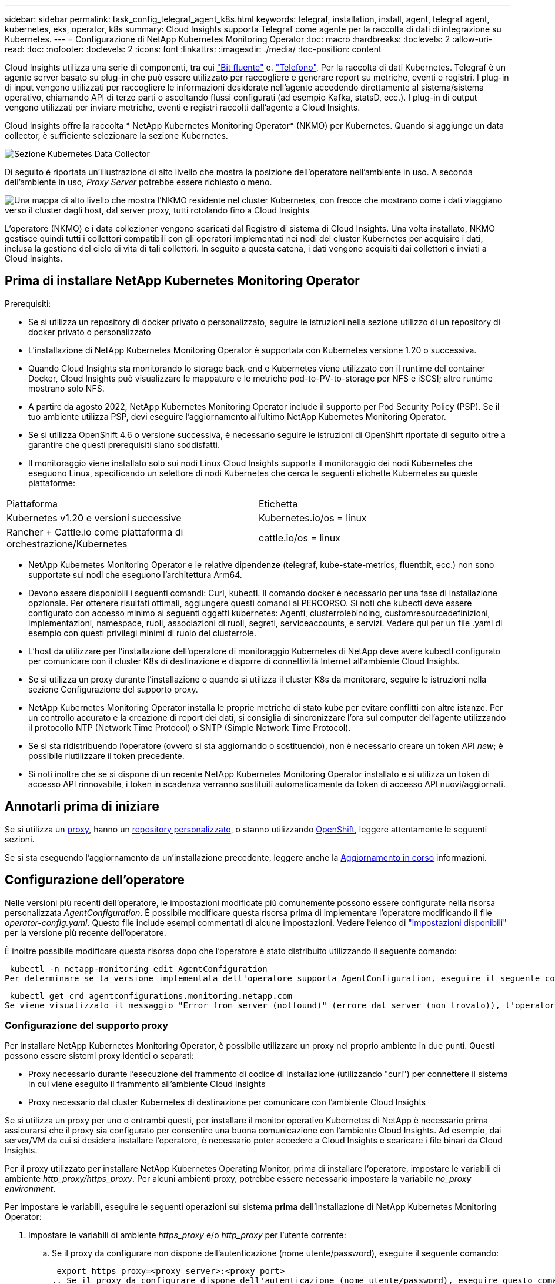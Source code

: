 ---
sidebar: sidebar 
permalink: task_config_telegraf_agent_k8s.html 
keywords: telegraf, installation, install, agent, telegraf agent, kubernetes, eks, operator, k8s 
summary: Cloud Insights supporta Telegraf come agente per la raccolta di dati di integrazione su Kubernetes. 
---
= Configurazione di NetApp Kubernetes Monitoring Operator
:toc: macro
:hardbreaks:
:toclevels: 2
:allow-uri-read: 
:toc: 
:nofooter: 
:toclevels: 2
:icons: font
:linkattrs: 
:imagesdir: ./media/
:toc-position: content


[role="lead"]
Cloud Insights utilizza una serie di componenti, tra cui link:https://docs.fluentbit.io/manual["Bit fluente"] e. link:https://docs.influxdata.com/telegraf/["Telefono"], Per la raccolta di dati Kubernetes. Telegraf è un agente server basato su plug-in che può essere utilizzato per raccogliere e generare report su metriche, eventi e registri. I plug-in di input vengono utilizzati per raccogliere le informazioni desiderate nell'agente accedendo direttamente al sistema/sistema operativo, chiamando API di terze parti o ascoltando flussi configurati (ad esempio Kafka, statsD, ecc.). I plug-in di output vengono utilizzati per inviare metriche, eventi e registri raccolti dall'agente a Cloud Insights.


toc::[]
Cloud Insights offre la raccolta * NetApp Kubernetes Monitoring Operator* (NKMO) per Kubernetes. Quando si aggiunge un data collector, è sufficiente selezionare la sezione Kubernetes.

image:kubernetes_tile.png["Sezione Kubernetes Data Collector"]

Di seguito è riportata un'illustrazione di alto livello che mostra la posizione dell'operatore nell'ambiente in uso. A seconda dell'ambiente in uso, _Proxy Server_ potrebbe essere richiesto o meno.

image:CI_Diagram_with_NKMO.png["Una mappa di alto livello che mostra l'NKMO residente nel cluster Kubernetes, con frecce che mostrano come i dati viaggiano verso il cluster dagli host, dal server proxy, tutti rotolando fino a Cloud Insights"]

L'operatore (NKMO) e i data collezioner vengono scaricati dal Registro di sistema di Cloud Insights. Una volta installato, NKMO gestisce quindi tutti i collettori compatibili con gli operatori implementati nei nodi del cluster Kubernetes per acquisire i dati, inclusa la gestione del ciclo di vita di tali collettori. In seguito a questa catena, i dati vengono acquisiti dai collettori e inviati a Cloud Insights.



== Prima di installare NetApp Kubernetes Monitoring Operator

.Prerequisiti:
* Se si utilizza un repository di docker privato o personalizzato, seguire le istruzioni nella sezione utilizzo di un repository di docker privato o personalizzato
* L'installazione di NetApp Kubernetes Monitoring Operator è supportata con Kubernetes versione 1.20 o successiva.
* Quando Cloud Insights sta monitorando lo storage back-end e Kubernetes viene utilizzato con il runtime del container Docker, Cloud Insights può visualizzare le mappature e le metriche pod-to-PV-to-storage per NFS e iSCSI; altre runtime mostrano solo NFS.
* A partire da agosto 2022, NetApp Kubernetes Monitoring Operator include il supporto per Pod Security Policy (PSP). Se il tuo ambiente utilizza PSP, devi eseguire l'aggiornamento all'ultimo NetApp Kubernetes Monitoring Operator.
* Se si utilizza OpenShift 4.6 o versione successiva, è necessario seguire le istruzioni di OpenShift riportate di seguito oltre a garantire che questi prerequisiti siano soddisfatti.
* Il monitoraggio viene installato solo sui nodi Linux Cloud Insights supporta il monitoraggio dei nodi Kubernetes che eseguono Linux, specificando un selettore di nodi Kubernetes che cerca le seguenti etichette Kubernetes su queste piattaforme:


|===


| Piattaforma | Etichetta 


| Kubernetes v1.20 e versioni successive | Kubernetes.io/os = linux 


| Rancher + Cattle.io come piattaforma di orchestrazione/Kubernetes | cattle.io/os = linux 
|===
* NetApp Kubernetes Monitoring Operator e le relative dipendenze (telegraf, kube-state-metrics, fluentbit, ecc.) non sono supportate sui nodi che eseguono l'architettura Arm64.
* Devono essere disponibili i seguenti comandi: Curl, kubectl. Il comando docker è necessario per una fase di installazione opzionale. Per ottenere risultati ottimali, aggiungere questi comandi al PERCORSO. Si noti che kubectl deve essere configurato con accesso minimo ai seguenti oggetti kubernetes: Agenti, clusterrolebinding, customresourcedefinizioni, implementazioni, namespace, ruoli, associazioni di ruoli, segreti, serviceaccounts, e servizi. Vedere qui per un file .yaml di esempio con questi privilegi minimi di ruolo del clusterrole.
* L'host da utilizzare per l'installazione dell'operatore di monitoraggio Kubernetes di NetApp deve avere kubectl configurato per comunicare con il cluster K8s di destinazione e disporre di connettività Internet all'ambiente Cloud Insights.
* Se si utilizza un proxy durante l'installazione o quando si utilizza il cluster K8s da monitorare, seguire le istruzioni nella sezione Configurazione del supporto proxy.
* NetApp Kubernetes Monitoring Operator installa le proprie metriche di stato kube per evitare conflitti con altre istanze. Per un controllo accurato e la creazione di report dei dati, si consiglia di sincronizzare l'ora sul computer dell'agente utilizzando il protocollo NTP (Network Time Protocol) o SNTP (Simple Network Time Protocol).
* Se si sta ridistribuendo l'operatore (ovvero si sta aggiornando o sostituendo), non è necessario creare un token API _new_; è possibile riutilizzare il token precedente.
* Si noti inoltre che se si dispone di un recente NetApp Kubernetes Monitoring Operator installato e si utilizza un token di accesso API rinnovabile, i token in scadenza verranno sostituiti automaticamente da token di accesso API nuovi/aggiornati.




== Annotarli prima di iniziare

Se si utilizza un <<configuring-proxy-support,proxy>>, hanno un <<using-a-custom-or-private-docker-repository,repository personalizzato>>, o stanno utilizzando <<openshift-instructions,OpenShift>>, leggere attentamente le seguenti sezioni.

Se si sta eseguendo l'aggiornamento da un'installazione precedente, leggere anche la <<aggiornamento in corso,Aggiornamento in corso>> informazioni.



== Configurazione dell'operatore

Nelle versioni più recenti dell'operatore, le impostazioni modificate più comunemente possono essere configurate nella risorsa personalizzata _AgentConfiguration_. È possibile modificare questa risorsa prima di implementare l'operatore modificando il file _operator-config.yaml_. Questo file include esempi commentati di alcune impostazioni. Vedere l'elenco di link:telegraf_agent_k8s_config_options.html["impostazioni disponibili"] per la versione più recente dell'operatore.

È inoltre possibile modificare questa risorsa dopo che l'operatore è stato distribuito utilizzando il seguente comando:

 kubectl -n netapp-monitoring edit AgentConfiguration
Per determinare se la versione implementata dell'operatore supporta AgentConfiguration, eseguire il seguente comando:

 kubectl get crd agentconfigurations.monitoring.netapp.com
Se viene visualizzato il messaggio "Error from server (notfound)" (errore dal server (non trovato)), l'operatore deve essere aggiornato prima di poter utilizzare AgentConfiguration.



=== Configurazione del supporto proxy

Per installare NetApp Kubernetes Monitoring Operator, è possibile utilizzare un proxy nel proprio ambiente in due punti. Questi possono essere sistemi proxy identici o separati:

* Proxy necessario durante l'esecuzione del frammento di codice di installazione (utilizzando "curl") per connettere il sistema in cui viene eseguito il frammento all'ambiente Cloud Insights
* Proxy necessario dal cluster Kubernetes di destinazione per comunicare con l'ambiente Cloud Insights


Se si utilizza un proxy per uno o entrambi questi, per installare il monitor operativo Kubernetes di NetApp è necessario prima assicurarsi che il proxy sia configurato per consentire una buona comunicazione con l'ambiente Cloud Insights. Ad esempio, dai server/VM da cui si desidera installare l'operatore, è necessario poter accedere a Cloud Insights e scaricare i file binari da Cloud Insights.

Per il proxy utilizzato per installare NetApp Kubernetes Operating Monitor, prima di installare l'operatore, impostare le variabili di ambiente _http_proxy/https_proxy_. Per alcuni ambienti proxy, potrebbe essere necessario impostare la variabile _no_proxy environment_.

Per impostare le variabili, eseguire le seguenti operazioni sul sistema *prima* dell'installazione di NetApp Kubernetes Monitoring Operator:

. Impostare le variabili di ambiente _https_proxy_ e/o _http_proxy_ per l'utente corrente:
+
.. Se il proxy da configurare non dispone dell'autenticazione (nome utente/password), eseguire il seguente comando:
+
 export https_proxy=<proxy_server>:<proxy_port>
.. Se il proxy da configurare dispone dell'autenticazione (nome utente/password), eseguire questo comando:
+
 export http_proxy=<proxy_username>:<proxy_password>@<proxy_server>:<proxy_port>




Per il proxy utilizzato per la comunicazione del cluster Kubernetes con l'ambiente Cloud Insights, installare l'operatore di monitoraggio Kubernetes dopo aver letto tutte le istruzioni.

Configurare la sezione proxy di AgentConfiguration in operator-config.yaml prima di implementare NetApp Kubernetes Monitoring Operator.

[listing]
----
agent:
  ...
  proxy:
    server: <server for proxy>
    port: <port for proxy>
    username: <username for proxy>
    password: <password for proxy>

    # In the noproxy section, enter a comma-separated list of
    # IP addresses and/or resolvable hostnames that should bypass
    # the proxy
    noproxy: <comma separated list>

    isTelegrafProxyEnabled: true
    isFluentbitProxyEnabled: <true or false> # true if Events Log enabled
    isCollectorsProxyEnabled: <true or false> # true if Network Performance and Map enabled
    isAuProxyEnabled: <true or false> # true if AU enabled
  ...
...
----


=== Utilizzando un repository di docker personalizzato o privato

Per impostazione predefinita, l'operatore di monitoraggio di NetApp Kubernetes estrarrà le immagini container dal repository Cloud Insights. Se si utilizza un cluster Kubernetes come destinazione per il monitoraggio e tale cluster è configurato in modo da estrarre solo immagini container da un repository Docker personalizzato o privato o da un registro container, è necessario configurare l'accesso ai container richiesti dall'operatore di monitoraggio NetApp Kubernetes.

Eseguire il frammento Image Pull dalla sezione di installazione di NetApp Monitoring Operator. Questo comando effettua l'accesso al repository Cloud Insights, inserisce tutte le dipendenze dell'immagine per l'operatore e si disconnette dal repository Cloud Insights. Quando richiesto, inserire la password temporanea del repository fornita. Questo comando scarica tutte le immagini utilizzate dall'operatore, incluse le funzioni opzionali. Vedere di seguito per quali funzioni vengono utilizzate queste immagini.

Funzionalità principale dell'operatore e monitoraggio Kubernetes

* monitoraggio netapp
* kube-rbac-proxy
* kube-state-metrics
* telefono
* distroless-root-user


Registro eventi

* fluente
* kubernetes-event-exportent


Mappa e performance di rete

* ci-net-osservatore


Trasferire l'immagine del gestore nel repository del supporto privato/locale/aziendale in base alle policy aziendali. Assicurarsi che i tag delle immagini e i percorsi delle directory per queste immagini nel repository siano coerenti con quelli nel repository Cloud Insights.

Modificare l'implementazione dell'operatore di monitoraggio in operator-deployment.yaml e modificare tutti i riferimenti alle immagini per utilizzare il repository Docker privato.

....
image: <docker repo of the enterprise/corp docker repo>/kube-rbac-proxy:<kube-rbac-proxy version>
image: <docker repo of the enterprise/corp docker repo>/netapp-monitoring:<version>
....
Modificare la configurazione dell'agente in operator-config.yaml in modo che rifletta la nuova posizione del responsabile del docker. Crea un nuovo imagePullSecret per il tuo repository privato; per ulteriori dettagli, consulta _https://kubernetes.io/docs/tasks/configure-pod-container/pull-image-private-registry/_

[listing]
----
agent:
  ...
  # An optional docker registry where you want docker images to be pulled from as compared to CI's docker registry
  # Please see documentation link here: https://docs.netapp.com/us-en/cloudinsights/task_config_telegraf_agent_k8s.html#using-a-custom-or-private-docker-repository
  dockerRepo: your.docker.repo/long/path/to/test
  # Optional: A docker image pull secret that maybe needed for your private docker registry
  dockerImagePullSecret: docker-secret-name
----


=== Istruzioni per OpenShift

Se si utilizza OpenShift 4.6 o versione successiva, è necessario modificare la configurazione dell'agente in _operator-config.yaml_ per attivare l'impostazione _runPrivileged_:

....
# Set runPrivileged to true SELinux is enabled on your kubernetes nodes
runPrivileged: true
....
OpenShift potrebbe implementare un ulteriore livello di sicurezza che potrebbe bloccare l'accesso ad alcuni componenti di Kubernetes.



=== Tolerazioni e contamini

I DemonSet _telegraf_, _fluent-bit_ e _net-obever_ devono pianificare un pod su ogni nodo del cluster per raccogliere correttamente i dati su tutti i nodi. L'operatore è stato configurato in modo da tollerare alcuni *segni* noti. Se sono stati configurati dei tipi di contamini personalizzati sui nodi, impedendo l'esecuzione dei pod su ogni nodo, è possibile creare una *tolleranza* per tali tipi di contamini link:telegraf_agent_k8s_config_options.html["In _AgentConfiguration_"]. Se sono stati applicati dei tipi di manutenzione personalizzati a tutti i nodi del cluster, è necessario aggiungere anche le tolleranze necessarie all'implementazione dell'operatore per consentire la pianificazione e l'esecuzione del pod operatore.

Scopri di più su Kubernetes link:https://kubernetes.io/docs/concepts/scheduling-eviction/taint-and-toleration/["Contamini e pedaggi"].



=== Permessi

Se il cluster che si sta monitorando contiene risorse personalizzate che non hanno un ClusterRole che link:https://kubernetes.io/docs/reference/access-authn-authz/rbac/#aggregated-clusterroles["aggregati da visualizzare"], Sarà necessario concedere manualmente all'operatore l'accesso a queste risorse per monitorarle con i registri eventi.

. Modificare _operator-additional-permissions.yaml_ prima dell'installazione o dopo l'installazione modificare la risorsa _ClusterRole/<namespace>-additional-permissions_
. Creare una nuova regola per gli apartGroup e le risorse desiderati con i verbi ["Get", "Watch", "list"]. Vedere \https://kubernetes.io/docs/reference/access-authn-authz/rbac/
. Applicare le modifiche al cluster




== Installazione di NetApp Kubernetes Monitoring Operator

image:NKMO-Instructions-1.png[""]
image:NKMO-Instructions-2.png[""]

.Procedura per installare NetApp Kubernetes Monitoring Operator Agent su Kubernetes:
. Immettere un nome cluster e uno spazio dei nomi univoci. Se lo sei <<aggiornamento in corso,aggiornamento in corso>> Da un agente basato su script o da un precedente operatore Kubernetes, utilizzare lo stesso nome del cluster e lo stesso namespace.
. Una volta immessi, è possibile copiare il frammento Download Command negli Appunti.
. Incollare il frammento in una finestra _bash_ ed eseguirlo. I file di installazione dell'operatore verranno scaricati. Tenere presente che il frammento ha una chiave univoca ed è valido per 24 ore.
. Se si dispone di un repository personalizzato o privato, copiare il frammento Image Pull opzionale, incollarlo in una shell _bash_ ed eseguirlo. Una volta estratte le immagini, copiarle nel repository privato. Assicurarsi di mantenere gli stessi tag e la stessa struttura di cartelle. Aggiornare i percorsi in _operator-deployment.yaml_ e le impostazioni del repository di docker in _operator-config.yaml_.
. Se lo si desidera, esaminare le opzioni di configurazione disponibili, ad esempio le impostazioni del proxy o del repository privato. Ulteriori informazioni su link:telegraf_agent_k8s_config_options.html["opzioni di configurazione"].
. Quando sei pronto, implementa l'operatore copiando il frammento kubectl apply, scaricandolo ed eseguendolo.
. L'installazione procede automaticamente. Una volta completata l'operazione, fare clic sul pulsante _Avanti_.
. Al termine dell'installazione, fare clic sul pulsante _Next_. Assicurarsi inoltre di eliminare o memorizzare in modo sicuro il file _operator-secrets.yaml_.


Scopri di più <<configuring-proxy-support,configurazione del proxy>>.

Scopri di più <<using-a-custom-or-private-docker-repository,utilizzando un repository di docker personalizzato/privato>>.

La raccolta dei log EMS di Kubernetes è attivata per impostazione predefinita quando si installa NetApp Kubernetes Monitoring Operator. Per disattivare questa raccolta dopo l'installazione, fare clic sul pulsante *Modify Deployment* (Modifica distribuzione) nella parte superiore della pagina dei dettagli del cluster Kubernetes e deselezionare "Log collection" (raccolta log).

image:K8s_Modify_Deployment_Screen.png["Schermata Modify Deployment (Modifica distribuzione) che mostra la casella di controllo per \"log Collection\""]

Questa schermata mostra anche lo stato corrente della raccolta dei log. Di seguito sono riportati i possibili stati:

* Disattivato
* Attivato
* Enabled (attivato) - Installazione in corso
* Abilitato - non in linea
* Abilitato - Online
* Errore - le autorizzazioni della chiave API non sono sufficienti




== Aggiornamento in corso


NOTE: Se si dispone di un agente basato su script precedentemente installato, è necessario eseguire l'aggiornamento a NetApp Kubernetes Monitoring Operator.



=== Aggiornamento da agente basato su script a NetApp Kubernetes Monitoring Operator

Per aggiornare telegraf Agent, procedere come segue:

. Prendere nota del nome del cluster riconosciuto da Cloud Insights. È possibile visualizzare il nome del cluster eseguendo il seguente comando. Se lo spazio dei nomi non è quello predefinito (_ci-monitoring_), sostituire lo spazio dei nomi appropriato:
+
 kubectl -n ci-monitoring get cm telegraf-conf -o jsonpath='{.data}' |grep "kubernetes_cluster ="


. Salvare il nome del cluster K8s da utilizzare durante l'installazione della soluzione di monitoraggio basata sull'operatore K8s per garantire la continuità dei dati.
+
Se non si ricorda il nome del cluster K8s in ci, è possibile estrarlo dalla configurazione salvata con la seguente riga di comando:

+
 cat /tmp/telegraf-configs.yaml | grep kubernetes_cluster | head -2
. Rimuovere il monitoraggio basato su script
+
Per disinstallare l'agente basato su script su Kubernetes, procedere come segue:

+
Se lo spazio dei nomi di monitoraggio viene utilizzato esclusivamente per Telegraf:

+
 kubectl --namespace ci-monitoring delete ds,rs,cm,sa,clusterrole,clusterrolebinding -l app=ci-telegraf
+
 kubectl delete ns ci-monitoring
+
Se lo spazio dei nomi di monitoraggio viene utilizzato per altri scopi oltre a Telegraf:

+
 kubectl --namespace ci-monitoring delete ds,rs,cm,sa,clusterrole,clusterrolebinding -l app=ci-telegraf
. <<installing-the-netapp-kubernetes-monitoring-operator,Installare>> L'operatore corrente. Assicurarsi di utilizzare lo stesso nome del cluster indicato al punto 1 precedente.




=== Aggiornamento all'ultimo NetApp Kubernetes Monitoring Operator

Determinare se esiste una configurazione Agentcon l'operatore esistente (se lo spazio dei nomi non è il _monitoraggio netapp_ predefinito, sostituire lo spazio dei nomi appropriato):

 kubectl -n netapp-monitoring get agentconfiguration netapp-monitoring-configuration
Se esiste una configurazione AgentConfiguration:

* <<installing-the-netapp-kubernetes-monitoring-operator,Installare>> L'operatore più recente rispetto all'operatore esistente.
+
** Assicurati di sì <<using-a-custom-or-private-docker-repository,estrarre le immagini container più recenti>> se si utilizza un repository personalizzato.




Se AgentConfiguration non esiste:

* Prendere nota del nome del cluster riconosciuto da Cloud Insights (se lo spazio dei nomi non è il monitoraggio netapp predefinito, sostituire lo spazio dei nomi appropriato):
+
 kubectl -n netapp-monitoring get agent -o jsonpath='{.items[0].spec.cluster-name}'
* Creare un backup dell'operatore esistente (se lo spazio dei nomi non è il monitoraggio netapp predefinito, sostituire lo spazio dei nomi appropriato):
+
 kubectl -n netapp-monitoring get agent -o yaml > agent_backup.yaml
* <<to-remove-the-netapp-kubernetes-monitoring-operator,Disinstallare>> L'operatore esistente.
* <<installing-the-netapp-kubernetes-monitoring-operator,Installare>> L'operatore più recente.
+
** Utilizzare lo stesso nome del cluster.
** Dopo aver scaricato i file YAML dell'operatore più recenti, portare le personalizzazioni trovate in Agent_backup.yaml nell'operator-config.yaml scaricato prima di eseguire la distribuzione.
** Assicurati di sì <<using-a-custom-or-private-docker-repository,estrarre le immagini container più recenti>> se si utilizza un repository personalizzato.






== Arresto e avvio di NetApp Kubernetes Monitoring Operator

Per arrestare NetApp Kubernetes Monitoring Operator:

 kubectl -n netapp-monitoring scale deploy monitoring-operator --replicas=0
Per avviare NetApp Kubernetes Monitoring Operator:

 kubectl -n netapp-monitoring scale deploy monitoring-operator --replicas=1


== Disinstallazione in corso


NOTE: Se si utilizza un agente Kubernetes basato su script precedentemente installato, è necessario <<aggiornamento in corso,eseguire l'upgrade>> Al NetApp Kubernetes Monitoring Operator.



=== Per rimuovere l'agente obsoleto basato su script

Si noti che questi comandi utilizzano lo spazio dei nomi predefinito "ci-monitoring". Se è stato impostato uno spazio dei nomi personalizzato, sostituire tale spazio dei nomi in questi e in tutti i comandi e file successivi.

Per disinstallare l'agente basato su script su Kubernetes (ad esempio, quando si esegue l'aggiornamento a NetApp Kubernetes Monitoring Operator), procedere come segue:

Se lo spazio dei nomi di monitoraggio viene utilizzato esclusivamente per Telegraf:

 kubectl --namespace ci-monitoring delete ds,rs,cm,sa,clusterrole,clusterrolebinding -l app=ci-telegraf
 kubectl delete ns ci-monitoring
Se lo spazio dei nomi di monitoraggio viene utilizzato per altri scopi oltre a Telegraf:

 kubectl --namespace ci-monitoring delete ds,rs,cm,sa,clusterrole,clusterrolebinding -l app=ci-telegraf


=== Per rimuovere NetApp Kubernetes Monitoring Operator

Si noti che lo spazio dei nomi predefinito per NetApp Kubernetes Monitoring Operator è "netapp-monitoring". Se è stato impostato uno spazio dei nomi personalizzato, sostituire tale spazio dei nomi in questi e in tutti i comandi e file successivi.

Le versioni più recenti dell'operatore di monitoraggio possono essere disinstallate con i seguenti comandi:

....
kubectl delete agent -A -l installed-by=nkmo-<name-space>
kubectl delete ns,clusterrole,clusterrolebinding,crd -l installed-by=nkmo-<name-space>
....
Se il primo comando restituisce "Nessuna risorsa trovata", attenersi alle istruzioni riportate di seguito per disinstallare le versioni precedenti dell'operatore di monitoraggio.

Eseguire ciascuno dei seguenti comandi nell'ordine indicato. A seconda dell'installazione corrente, alcuni di questi comandi potrebbero restituire i messaggi ‘oggetto non trovato’. Questi messaggi possono essere ignorati in modo sicuro.

....
kubectl -n <NAMESPACE> delete agent agent-monitoring-netapp
kubectl delete crd agents.monitoring.netapp.com
kubectl -n <NAMESPACE> delete role agent-leader-election-role
kubectl delete clusterrole agent-manager-role agent-proxy-role agent-metrics-reader <NAMESPACE>-agent-manager-role <NAMESPACE>-agent-proxy-role <NAMESPACE>-cluster-role-privileged
kubectl delete clusterrolebinding agent-manager-rolebinding agent-proxy-rolebinding agent-cluster-admin-rolebinding <NAMESPACE>-agent-manager-rolebinding <NAMESPACE>-agent-proxy-rolebinding <NAMESPACE>-cluster-role-binding-privileged
kubectl delete <NAMESPACE>-psp-nkmo
kubectl delete ns <NAMESPACE>
....
Se in precedenza è stato creato manualmente un vincolo di contesto di protezione per un'installazione di Telegraf basata su script:

 kubectl delete scc telegraf-hostaccess


== A proposito di Kube-state-metrics

NetApp Kubernetes Monitoring Operator installa automaticamente le metriche dello stato kube, senza richiedere alcuna interazione da parte dell'utente.



=== Contatori di metriche di stato kube

Utilizzare i seguenti collegamenti per accedere alle informazioni relative ai contatori delle metriche di stato del kube:

. https://github.com/kubernetes/kube-state-metrics/blob/master/docs/configmap-metrics.md["Metriche di ConfigMap"]
. https://github.com/kubernetes/kube-state-metrics/blob/master/docs/daemonset-metrics.md["Metriche DemonSet"]
. https://github.com/kubernetes/kube-state-metrics/blob/master/docs/deployment-metrics.md["Metriche di implementazione"]
. https://github.com/kubernetes/kube-state-metrics/blob/master/docs/ingress-metrics.md["Metriche di ingresso"]
. https://github.com/kubernetes/kube-state-metrics/blob/master/docs/namespace-metrics.md["Metriche dello spazio dei nomi"]
. https://github.com/kubernetes/kube-state-metrics/blob/master/docs/node-metrics.md["Metriche del nodo"]
. https://github.com/kubernetes/kube-state-metrics/blob/master/docs/persistentvolume-metrics.md["Metriche di volume persistenti"]
. https://github.com/kubernetes/kube-state-metrics/blob/master/docs/persistentvolumeclaim-metrics.md["Metriche delle richieste di rimborso per volumi persistenti"]
. https://github.com/kubernetes/kube-state-metrics/blob/master/docs/pod-metrics.md["Metriche pod"]
. https://github.com/kubernetes/kube-state-metrics/blob/master/docs/replicaset-metrics.md["Metriche ReplicaSet"]
. https://github.com/kubernetes/kube-state-metrics/blob/master/docs/secret-metrics.md["Metriche segrete"]
. https://github.com/kubernetes/kube-state-metrics/blob/master/docs/service-metrics.md["Metriche del servizio"]
. https://github.com/kubernetes/kube-state-metrics/blob/master/docs/statefulset-metrics.md["Metriche StatefulSet"]




== Verifica dei checksum di Kubernetes

Il programma di installazione dell'agente Cloud Insights esegue controlli di integrità, ma alcuni utenti potrebbero voler eseguire le proprie verifiche prima di installare o applicare gli artefatti scaricati. Per eseguire un'operazione di solo download (invece del download e dell'installazione predefiniti), questi utenti possono modificare il comando di installazione dell'agente ottenuto dall'interfaccia utente e rimuovere l'opzione finale di "installazione".

Attenersi alla seguente procedura:

. Copiare il frammento del programma di installazione dell'agente come indicato.
. Invece di incollare il frammento in una finestra di comando, incollarlo in un editor di testo.
. Rimuovere il file "--install" finale dal comando.
. Copiare l'intero comando dall'editor di testo.
. Incollarlo nella finestra di comando (in una directory di lavoro) ed eseguirlo.
+
** Download e installazione (impostazione predefinita):
+
 installerName=cloudinsights-kubernetes.sh … && sudo -E -H ./$installerName --download –-install
** Solo download:
+
 installerName=cloudinsights-kubernetes.sh … && sudo -E -H ./$installerName --download




Il comando di solo download scaricherà tutti gli artefatti richiesti da Cloud Insights nella directory di lavoro. Gli artefatti includono, ma non possono essere limitati a:

* uno script di installazione
* un file di ambiente
* File YAML
* un file checksum firmato (sha256.signed)
* Un file PEM (netapp_cert.pem) per la verifica della firma


Lo script di installazione, il file di ambiente e i file YAML possono essere verificati utilizzando l'ispezione visiva.

Il file PEM può essere verificato confermando che l'impronta digitale è la seguente:

 1A918038E8E127BB5C87A202DF173B97A05B4996
In particolare,

 openssl x509 -fingerprint -sha1 -noout -inform pem -in netapp_cert.pem
Il file checksum firmato può essere verificato utilizzando il file PEM:

 openssl smime -verify -in sha256.signed -CAfile netapp_cert.pem -purpose any
Una volta verificati correttamente tutti gli artefatti, l'installazione dell'agente può essere avviata eseguendo:

 sudo -E -H ./<installation_script_name> --install


== Risoluzione dei problemi

Alcune cose da provare in caso di problemi durante la configurazione dell'operatore di monitoraggio di NetApp Kubernetes:

[cols="stretch"]
|===
| Problema: | Prova: 


| Non viene visualizzato un collegamento ipertestuale/connessione tra il volume persistente Kubernetes e il dispositivo di storage back-end corrispondente. Il volume persistente Kubernetes viene configurato utilizzando il nome host del server di storage. | Seguire la procedura per disinstallare l'agente Telegraf esistente, quindi reinstallare l'agente Telegraf più recente. È necessario utilizzare Telegraf versione 2.0 o successiva e lo storage del cluster Kubernetes deve essere monitorato attivamente da Cloud Insights. 


| I messaggi nei log sono simili ai seguenti: E0901 15:21:39.962145 1 Reflector.go:178] k8s.io/kube-state-metrics/internal/store/builder.go:352: Non è stato possibile elencare *v1.MutatingWebhookConfiguration: Il server non ha trovato la risorsa richiesta E0901 15 178:21 352:43.168161 1 Reflector.go.so the internal course to be reflector.i/kio-klist | Questi messaggi possono verificarsi se si utilizza kube-state-metrics versione 2.0.0 o superiore con versioni di Kubernetes inferiori alla 1.20. Per ottenere la versione di Kubernetes: _Kubectl version_ per ottenere la versione di kube-state-metrics: _Kubectl get deploy/kube-state-metrics -o jsonpath='{..image}'_ per evitare che questi messaggi si verifichino, gli utenti possono modificare la loro implementazione di kube-state-metrics per disabilitare le seguenti Leases: _Mutatingwebcooki_argomenti_conserviI possono usare le configurazioni_convalide_construzione_web: Resources=certificatesigningrequests,configmaps,crontowjobs,demonset,implementazioni,endpoint,horizontalpodautoscaler,ingassets,proxims,proxims,proxims,proxims,proxims,proxims,proxims,proxims,proxims,proxims,proxims,proxims,proxims,proxims,proxims,proxims,proxims,proxims,proxims,proxims,proxims,proxims,proxims,proxims,proxims,proxims,proxims,proxims,proxims,proxims,proxims,proxims,proxims,proxims,proxims,proxims,proxims,proxims,proxims,proxims, validatingwebhookconfigurations,volumeattachments" 


| Vedo messaggi di errore da Telegraf simili a quanto segue, ma Telegraf si avvia ed esegue: 11 14 ottobre:23:41 ip-172-31-39-47 systemd[1]: Ha avviato l'agente server basato su plug-in per la segnalazione delle metriche in InfluxDB. Ottobre 11 14:23:41 ip-172-31-39-47 telegraf[1827]: Time="2021-10-11T14:23:41Z" level=error msg="Impossibile creare la directory della cache. /etc/telegraf/.cache/snowflake, err: mkdir /etc/telegraf/.ca che: permesso negato. Ignored'n" func="gosnflake.(*defaultLogger).Errorf" file="log.go:120" ott 11 14:23:41 ip-172-31-39-47 telegraf[1827]: Time="2021-10-11T14:23:41Z" level=error msg="Impossibile aprire. Ignorato. Aprire /etc/telegraf/.cache/Snowflake/ocsp_Response_cache.json: Nessun file o directory di questo tipo. Func="gosnflake.(*defaultLogger).Errorf" file="log.go:120" ott 11 14:23:41 ip-172 1827 23-31 2021-39-47 10 t114z! Avvio di Telegraf 1.19.3 | Si tratta di un problema noto. Fare riferimento a. link:https://github.com/influxdata/telegraf/issues/9407["Questo articolo di GitHub"] per ulteriori dettagli. Finché Telegraf è in funzione, gli utenti possono ignorare questi messaggi di errore. 


| Su Kubernetes, i miei pod Telegraf riportano il seguente errore: "Errore nell'elaborazione delle informazioni sui mountstats: Impossibile aprire il file mountstats: /Hostfs/proc/1/mountstats, errore: Open /hostfs/proc/1/mountstats: Permesso negato" | Se SELinux è abilitato e abilitato, probabilmente impedisce ai pod Telegraf di accedere al file /proc/1/mountstats sul nodo Kubernetes. Per superare questa restrizione, modificare la configurazione dell'agente e attivare l'impostazione runPrivileged. Per ulteriori informazioni, fare riferimento a: https://docs.netapp.com/us-en/cloudinsights/task_config_telegraf_agent_k8s.html#openshift-instructions[]. 


| Su Kubernetes, il mio pod ReplicaSet Telegraf riporta il seguente errore: [inputs.prometheus] errore nel plugin: Impossibile caricare la coppia di chiavi /etc/kubernetes/pki/etcd/server.crt:/etc/kubernetes/pki/etcd/server.key: Aprire /etc/kubernetes/pki/etcd/server.no | Il pod ReplicaSet di Telegraf è destinato all'esecuzione su un nodo designato come master o etcd. Se il pod ReplicaSet non è in esecuzione su uno di questi nodi, si otterranno questi errori. Verificare se i nodi master/etcd presentano delle contaminazioni. In tal caso, aggiungere le tolleranze necessarie a Telegraf ReplicaSet, telegraf-rs. Ad esempio, modificare il Replica Set... kubectl edita rs telegraf-rs ...e aggiunga le tolleranze appropriate alla specifica. Quindi, riavviare il pod ReplicaSet. 


| Ho un ambiente PSP/PSA. Questo influisce sul mio operatore di monitoraggio? | Se il cluster Kubernetes è in esecuzione con Pod Security Policy (PSP) o Pod Security Admission (PSA), è necessario eseguire l'aggiornamento all'ultimo NetApp Kubernetes Monitoring Operator. Per eseguire l'aggiornamento al sistema NKMO con supporto per PSP/PSA, procedere come segue: 1. <<uninstalling,Disinstallare>> L'operatore di monitoraggio precedente: Kubectl delete Agent-monitoring-netapp -n netapp-monitoring kubectl delete ns netapp-monitoring kubectl delete crd agents.monitoring.netapp.com kubectl delete clusterrole Agent-manager-role Agent-proxy-role Agent-metrics-reader kubectl delete clusterrolebinding Agent-manager-binding Agent-proxy-rolebinding Agent-cluster-admin-role2. <<installing-the-netapp-kubernetes-monitoring-operator,Installare>> la versione più recente dell'operatore di monitoraggio. 


| Ho riscontrato problemi nel tentativo di implementare NKMO e ho utilizzato PSP/PSA. | 1. Modificare l'agente utilizzando il seguente comando: Kubectl -n <name-space> edit Agent 2. Contrassegna "Security-policy-enabled" come "false". In questo modo verranno disabilitati i criteri di sicurezza Pod e l'ammissione alla sicurezza Pod e verrà consentito l'implementazione di NKMO. Confermare con i seguenti comandi: Kubectl Get psp (dovrebbe mostrare la politica di sicurezza Pod rimossa) kubectl Get all -n <namespace> | grep -i psp (dovrebbe mostrare che non viene trovato nulla) 


| Errori "ImagePullBackoff" rilevati | Questi errori possono essere rilevati se si dispone di un repository di docker personalizzato o privato e non si è ancora configurato NetApp Kubernetes Monitoring Operator per riconoscerlo correttamente. <<using-a-custom-or-private-docker-repository,Scopri di più>> informazioni sulla configurazione per repo personalizzato/privato. 


| Si verifica un problema con l'implementazione dell'operatore di monitoraggio e la documentazione corrente non mi aiuta a risolverlo.  a| 
Acquisire o annotare in altro modo l'output dei seguenti comandi e contattare il team di supporto tecnico.

[listing]
----
 kubectl -n netapp-monitoring get all
 kubectl -n netapp-monitoring describe all
 kubectl -n netapp-monitoring logs <monitoring-operator-pod> --all-containers=true
 kubectl -n netapp-monitoring logs <telegraf-pod> --all-containers=true
----


| I pod Net-Observer (Workload Map) nello spazio dei nomi NKMO si trovano in CrashLoopBackOff | Questi pod corrispondono al data collector Workload Map per l'osservabilità della rete. Prova: • Verifica i log di uno dei pod per confermare la versione minima del kernel. Ad esempio: ---- {"ci-tenant-id":"your-tenant-id","collector-cluster":"your-k8s-cluster-name","ambiente":"prod","level":"error","msg":"failed in validation. Motivo: La versione del kernel 3.10.0 è inferiore alla versione minima del kernel di 4.18.0","Time":"2022-11-09T08:23:08Z"} --- • i pod Net-Observer richiedono che la versione del kernel Linux sia almeno 4.18.0. Controllare la versione del kernel usando il comando "uname -r" e assicurarsi che siano >= 4.18.0 


| I pod Net-Observer nello spazio dei nomi NKMO sono in CrashLoopBackOff in ambiente OpenShift 4 | Attualmente non è supportato. Tieni d'occhio il supporto da aggiungere in un aggiornamento futuro. 


| I pod vengono eseguiti nello spazio dei nomi NKMO (impostazione predefinita: monitoraggio netapp), ma non vengono visualizzati dati nell'interfaccia utente per la mappa del carico di lavoro o le metriche Kubernetes nelle query | Controllare l'impostazione dell'ora sui nodi del cluster K8S. Per un controllo accurato e la creazione di report dei dati, si consiglia di sincronizzare l'ora sul computer dell'agente utilizzando il protocollo NTP (Network Time Protocol) o SNTP (Simple Network Time Protocol). 


| Alcuni dei pod net-osservatore nello spazio dei nomi NKMO sono in stato Pending | NET-osservatore è un DemonSet che esegue un pod in ogni nodo del cluster k8s. • Prendere nota del pod in stato Pending (in sospeso) e verificare se si verifica un problema di risorse per la CPU o la memoria. Assicurarsi che la memoria e la CPU richieste siano disponibili nel nodo. 


| Subito dopo l'installazione di NetApp Kubernetes Monitoring Operator, nei miei registri viene visualizzato quanto segue: [inputs.prometheus] errore nel plugin: Errore durante la richiesta HTTP a http://kube-state-metrics.<namespace>.svc.cluster.local:8080/metrics:[] Ottieni http://kube-state-metrics.<namespace>.svc.cluster.local:8080/metrics:[] dial tcp: lookube-state-metrics.<namespace>.svc.cluster.local: no tale host | Questo messaggio viene visualizzato in genere solo quando viene installato un nuovo operatore e il pod _telegraf-rs_ è attivo prima che il pod _ksm_ sia attivo. Questi messaggi dovrebbero interrompersi una volta che tutti i pod sono in esecuzione. 


| Non vedo alcuna metrica raccolta per Kubernetes Cronjobs che esiste nel mio cluster. | Verificare la versione di Kubernetes (ad es `kubectl version`).  Se è v1.20.x o inferiore, si tratta di un limite previsto.  La release di metriche dello stato kube implementata con l'operatore di monitoraggio Kubernetes di NetApp supporta solo v1.cronjob.  Con Kubernetes 1.20.x e versioni precedenti, la risorsa cronjob è v1beta.cronjob.  Di conseguenza, le metriche dello stato del kube non riescono a trovare la risorsa di crono-job. 


| Dopo aver installato l'operatore, i pod telegraf-ds entrano in CrashLoopBackOff e i registri del pod indicano "su: Authentication failure" (su: Errore di autenticazione). | Modifica la sezione "Monitoring-Configuration" di netapp in _AgentConfiguration_ e imposta _dockerMetricCollectionEnabled_ su false. Per ulteriori dettagli, fare riferimento al manuale dell'operatore link:telegraf_agent_k8s_config_options.html["opzioni di configurazione"].

NOTA: se si utilizza l'Edizione Federale di Cloud Insights, gli utenti con restrizioni sull'uso di _su_ non potranno raccogliere metriche di docker perché l'accesso al socket di docker richiede l'esecuzione del contenitore di telegraf come root o l'utilizzo di _su_ per aggiungere l'utente di telegraf al gruppo di docker. La raccolta di metriche Docker e l'utilizzo di _su_ sono attivati per impostazione predefinita; per disabilitare entrambi, rimuovere la voce _telegraf.docker_ nel file _AgentConfiguration_:

...
specifiche:
...
telegraf:
    ...
     - nome: docker
            modalità di esecuzione:
              - DaemonSet
            sostituzioni:
              CHIAVE: DOCKER_UNIX_SOCK_PLACEHOLDER
                valore: unix://run/docker.sock
    ...
... 


| Nei registri di Telegraf vengono visualizzati messaggi di errore ricorrenti simili a quelli riportati di seguito:

 E! [Agent] Error writing to outputs.http: Post "https://<tenant_url>/rest/v1/lake/ingest/influxdb":[] Scadenza contesto superata (timeout client superato in attesa di intestazioni) | Modificare ciascun file di configurazione di Telegraf (ad esempio /etc/telegraf/telegraf.d/*.conf) e aumentare il timeout per i plug-in di output di Telegraf.  Ad esempio, in ogni file .conf, sostituire tutte le istanze di...

[[outputs.http]]
...
timeout = "5s"
...


...con le seguenti opzioni:

[[outputs.http]]
...
timeout = "10 s"
...

Quindi, riavviare Telegraf. 


| Mancano i dati _involvedobject_ per alcuni registri eventi. | Assicurarsi di aver seguito i passaggi descritti in <<permissions,Permessi>> sezione precedente. 
|===
Per ulteriori informazioni, consultare link:concept_requesting_support.html["Supporto"] o in link:reference_data_collector_support_matrix.html["Matrice di supporto Data Collector"].
